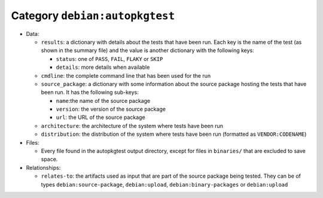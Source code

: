 .. _artifact-autopkgtest:

Category ``debian:autopkgtest``
===============================

* Data:

  * ``results``: a dictionary with details about the tests that have been
    run. Each key is the name of the test (as shown in the summary file)
    and the value is another dictionary with the following keys:

    * ``status``: one of ``PASS``, ``FAIL``, ``FLAKY`` or ``SKIP``
    * ``details``: more details when available

  * ``cmdline``: the complete command line that has been used for the run
  * ``source_package``: a dictionary with some information about the source
    package hosting the tests that have been run. It has the following
    sub-keys:

    * ``name``:the name of the source package
    * ``version``: the version of the source package
    * ``url``: the URL of the source package

  * ``architecture``: the architecture of the system where tests have been
    run
  * ``distribution``: the distribution of the system where tests have been
    run (formatted as ``VENDOR:CODENAME``)

* Files:

  * Every file found in the autopkgtest output directory, except for files in
    ``binaries/`` that are excluded to save space.

* Relationships:

  * ``relates-to``: the artifacts used as input that are part of the source
    package being tested. They can be of types ``debian:source-package``,
    ``debian:upload``, ``debian:binary-packages`` or ``debian:upload``
